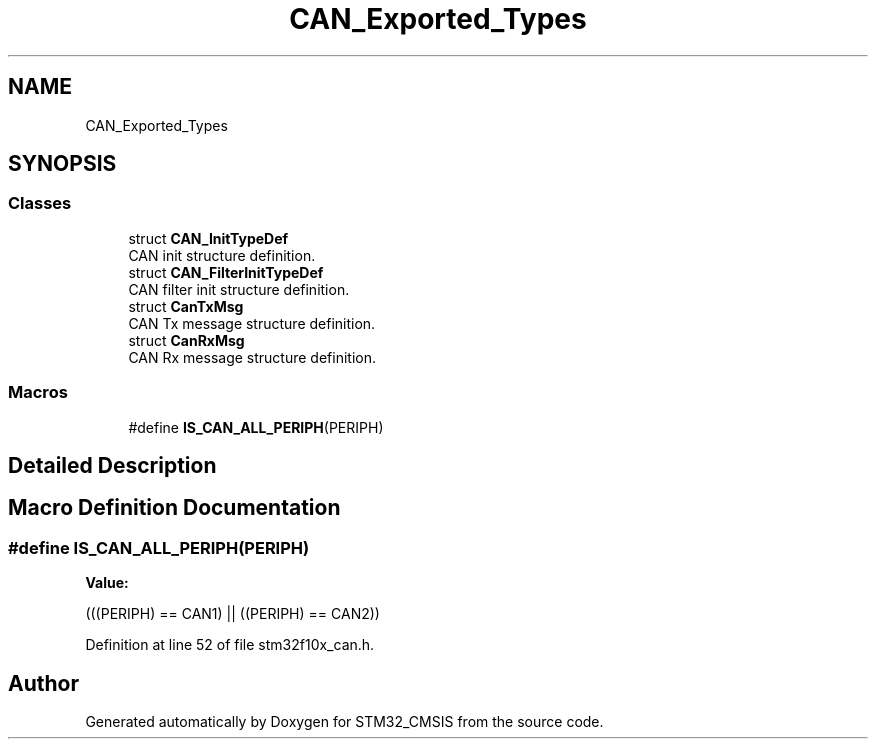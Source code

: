 .TH "CAN_Exported_Types" 3 "Sun Apr 16 2017" "STM32_CMSIS" \" -*- nroff -*-
.ad l
.nh
.SH NAME
CAN_Exported_Types
.SH SYNOPSIS
.br
.PP
.SS "Classes"

.in +1c
.ti -1c
.RI "struct \fBCAN_InitTypeDef\fP"
.br
.RI "CAN init structure definition\&. "
.ti -1c
.RI "struct \fBCAN_FilterInitTypeDef\fP"
.br
.RI "CAN filter init structure definition\&. "
.ti -1c
.RI "struct \fBCanTxMsg\fP"
.br
.RI "CAN Tx message structure definition\&. "
.ti -1c
.RI "struct \fBCanRxMsg\fP"
.br
.RI "CAN Rx message structure definition\&. "
.in -1c
.SS "Macros"

.in +1c
.ti -1c
.RI "#define \fBIS_CAN_ALL_PERIPH\fP(PERIPH)"
.br
.in -1c
.SH "Detailed Description"
.PP 

.SH "Macro Definition Documentation"
.PP 
.SS "#define IS_CAN_ALL_PERIPH(PERIPH)"
\fBValue:\fP
.PP
.nf
(((PERIPH) == CAN1) || \
                                   ((PERIPH) == CAN2))
.fi
.PP
Definition at line 52 of file stm32f10x_can\&.h\&.
.SH "Author"
.PP 
Generated automatically by Doxygen for STM32_CMSIS from the source code\&.

